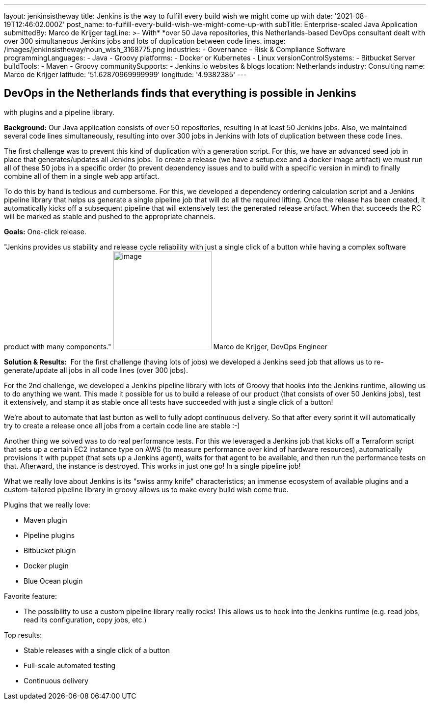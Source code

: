 ---
layout: jenkinsistheway
title: Jenkins is the way to fulfill every build wish we might come up with
date: '2021-08-19T12:46:02.000Z'
post_name: to-fulfill-every-build-wish-we-might-come-up-with
subTitle: Enterprise-scaled Java Application
submittedBy: Marco de Krijger
tagLine: >-
  With* *over 50 Java repositories, this Netherlands-based DevOps consultant
  dealt with over 300 simultaneous Jenkins jobs and lots of duplication between
  code lines.
image: /images/jenkinsistheway/noun_wish_3168775.png
industries:
  - Governance
  - Risk & Compliance Software
programmingLanguages:
  - Java
  - Groovy
platforms:
  - Docker or Kubernetes
  - Linux
versionControlSystems:
  - Bitbucket Server
buildTools:
  - Maven
  - Groovy
communitySupports:
  - Jenkins.io websites & blogs
location: Netherlands
industry: Consulting
name: Marco de Krijger
latitude: '51.62870969999999'
longitude: '4.9382385'
---




== DevOps in the Netherlands finds that everything is possible in Jenkins +
with plugins and a pipeline library.

*Background:* Our Java application consists of over 50 repositories, resulting in at least 50 Jenkins jobs. Also, we maintained several code lines simultaneously, resulting into over 300 jobs in Jenkins with lots of duplication between these code lines. 

The first challenge was to prevent this kind of duplication with a generation script. For this, we have an advanced seed job in place that generates/updates all Jenkins jobs. To create a release (we have a setup.exe and a docker image artifact) we must run all of these 50 jobs in a specific order (to prevent dependency issues and to build with a specific version in mind) to finally combine all of them in a single web app artifact. 

To do this by hand is tedious and cumbersome. For this, we developed a dependency ordering calculation script and a Jenkins pipeline library that helps us generate a single pipeline job that will do all the required lifting. Once the release has been created, it automatically kicks off a subsequent pipeline that will extensively test the generated release artifact. When that succeeds the RC will be marked as stable and pushed to the appropriate channels. 

*Goals:* One-click release.

"Jenkins provides us stability and release cycle reliability with just a single click of a button while having a complex software product with many components." image:/images/jenkinsistheway/marco.jpeg[image,width=200,height=200] Marco de Krijger, DevOps Engineer

*Solution & Results:*  For the first challenge (having lots of jobs) we developed a Jenkins seed job that allows us to re-generate/update all jobs in all code lines (over 300 jobs). 

For the 2nd challenge, we developed a Jenkins pipeline library with lots of Groovy that hooks into the Jenkins runtime, allowing us to do anything we want. This made it possible for us to build a release of our product (that consists of over 50 Jenkins jobs), test it extensively, and stamp it as stable once all tests have succeeded with just a single click of a button! 

We're about to automate that last button as well to fully adopt continuous delivery. So that after every sprint it will automatically try to create a release once all jobs from a certain code line are stable :-) 

Another thing we solved was to do real performance tests. For this we leveraged a Jenkins job that kicks off a Terraform script that sets up a certain EC2 instance type on AWS (to measure performance over kind of hardware resources), automatically provisions it with puppet (that sets up a Jenkins agent), waits for that agent to be available, and then run the performance tests on that. Afterward, the instance is destroyed. This works in just one go! In a single pipeline job!

What we really love about Jenkins is its "swiss army knife" characteristics; an immense ecosystem of available plugins and a custom-tailored pipeline library in groovy allows us to make every build wish come true.

Plugins that we really love:

* Maven plugin
* Pipeline plugins
* Bitbucket plugin
* Docker plugin
* Blue Ocean plugin

Favorite feature:

* The possibility to use a custom pipeline library really rocks! This allows us to hook into the Jenkins runtime (e.g. read jobs, read its configuration, copy jobs, etc.) 

Top results:

* Stable releases with a single click of a button 
* Full-scale automated testing 
* Continuous delivery 
